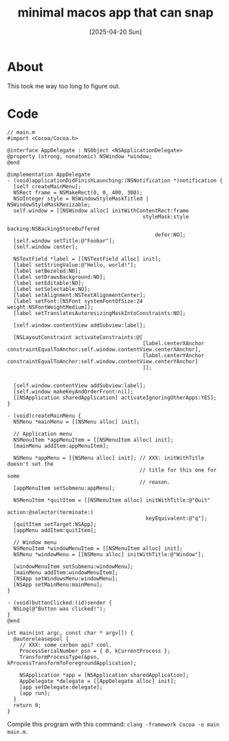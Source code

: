 #+title: minimal macos app that can snap
#+date: [2025-04-20 Sun]
* About

This took me way too long to figure out.

* Code

#+begin_src objc
  // main.m
  #import <Cocoa/Cocoa.h>

  @interface AppDelegate : NSObject <NSApplicationDelegate>
  @property (strong, nonatomic) NSWindow *window;
  @end

  @implementation AppDelegate
  - (void)applicationDidFinishLaunching:(NSNotification *)notification {
    [self createMainMenu];
    NSRect frame = NSMakeRect(0, 0, 400, 300);
    NSUInteger style = NSWindowStyleMaskTitled | NSWindowStyleMaskResizable;
    self.window = [[NSWindow alloc] initWithContentRect:frame
                                              styleMask:style
                                                backing:NSBackingStoreBuffered
                                                  defer:NO];
    [self.window setTitle:@"Foobar"];
    [self.window center];

    NSTextField *label = [[NSTextField alloc] init];
    [label setStringValue:@"Hello, world!"];
    [label setBezeled:NO];
    [label setDrawsBackground:NO];
    [label setEditable:NO];
    [label setSelectable:NO];
    [label setAlignment:NSTextAlignmentCenter];
    [label setFont:[NSFont systemFontOfSize:24 weight:NSFontWeightMedium]];
    [label setTranslatesAutoresizingMaskIntoConstraints:NO];

    [self.window.contentView addSubview:label];

    [NSLayoutConstraint activateConstraints:@[
                                              [label.centerXAnchor constraintEqualToAnchor:self.window.contentView.centerXAnchor],
                                              [label.centerYAnchor constraintEqualToAnchor:self.window.contentView.centerYAnchor]
                                              ]];


    [self.window.contentView addSubview:label];
    [self.window makeKeyAndOrderFront:nil];
    [[NSApplication sharedApplication] activateIgnoringOtherApps:YES];
  }

  - (void)createMainMenu {
    NSMenu *mainMenu = [[NSMenu alloc] init];

    // Application menu
    NSMenuItem *appMenuItem = [[NSMenuItem alloc] init];
    [mainMenu addItem:appMenuItem];

    NSMenu *appMenu = [[NSMenu alloc] init]; // XXX: initWithTitle doesn't set the
                                             // title for this one for some
                                             // reason.
    [appMenuItem setSubmenu:appMenu];

    NSMenuItem *quitItem = [[NSMenuItem alloc] initWithTitle:@"Quit"
                                                      action:@selector(terminate:)
                                               keyEquivalent:@"q"];
    [quitItem setTarget:NSApp];
    [appMenu addItem:quitItem];

    // Window menu
    NSMenuItem *windowMenuItem = [[NSMenuItem alloc] init];
    NSMenu *windowMenu = [[NSMenu alloc] initWithTitle:@"Window"];

    [windowMenuItem setSubmenu:windowMenu];
    [mainMenu addItem:windowMenuItem];
    [NSApp setWindowsMenu:windowMenu];
    [NSApp setMainMenu:mainMenu];
  }

  - (void)buttonClicked:(id)sender {
    NSLog(@"Button was clicked!");
  }
  @end

  int main(int argc, const char * argv[]) {
    @autoreleasepool {
      // XXX: some carbon api? cool.
      ProcessSerialNumber psn = { 0, kCurrentProcess };
      TransformProcessType(&psn, kProcessTransformToForegroundApplication);

      NSApplication *app = [NSApplication sharedApplication];
      AppDelegate *delegate = [[AppDelegate alloc] init];
      [app setDelegate:delegate];
      [app run];
    }
    return 0;
  }
#+end_src

Compile this program with this command: ~clang -framework Cocoa -o main main.m~.
